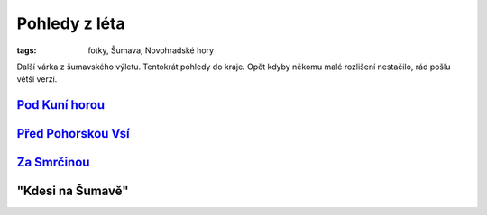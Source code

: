 Pohledy z léta
##############

:tags: fotky, Šumava, Novohradské hory

.. class:: intro

Další várka z šumavského výletu. Tentokrát pohledy do kraje. Opět kdyby někomu
malé rozlišení nestačilo, rád pošlu větší verzi.

`Pod Kuní horou <http://www.mapy.cz/s/2vaX>`_
*********************************************

.. image:: images/2011-10-03-pohledy-z-leta/1.jpg

`Před Pohorskou Vsí <http://www.mapy.cz/s/2vaY>`_
*************************************************

.. image:: images/2011-10-03-pohledy-z-leta/2.jpg

`Za Smrčinou <http://www.mapy.cz/s/2vb0>`_
******************************************

.. image:: images/2011-10-03-pohledy-z-leta/3.jpg

"Kdesi na Šumavě"
*****************

.. image:: images/2011-10-03-pohledy-z-leta/4.jpg
